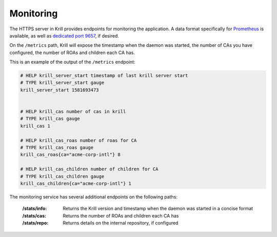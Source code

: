 .. _doc_krill_monitoring:

Monitoring
==========

The HTTPS server in Krill provides endpoints for monitoring the application. A
data format specifically for `Prometheus <https://prometheus.io/>`_ is
available, as well as `dedicated port 9657
<https://github.com/prometheus/prometheus/wiki/Default-port-allocations>`_, if
desired.

On the ``/metrics`` path, Krill will expose the timestamp when the daemon was
started, the number of CAs you have configured, the number of ROAs and children
each CA has.

This is an example of the output of the ``/metrics`` endpoint:

.. code-block:: text

  # HELP krill_server_start timestamp of last krill server start
  # TYPE krill_server_start gauge
  krill_server_start 1581693473


  # HELP krill_cas number of cas in krill
  # TYPE krill_cas gauge
  krill_cas 1

  # HELP krill_cas_roas number of roas for CA
  # TYPE krill_cas_roas gauge
  krill_cas_roas{ca="acme-corp-intl"} 8

  # HELP krill_cas_children number of children for CA
  # TYPE krill_cas_children gauge
  krill_cas_children{ca="acme-corp-intl"} 1

The monitoring service has several additional endpoints on the following
paths:

  :/stats/info:
       Returns the Krill version and timestamp when the daemon was
       started in a concise format

  :/stats/cas:
       Returns the number of ROAs and children each CA has

  :/stats/repo:
      Returns details on the internal repository, if configured
